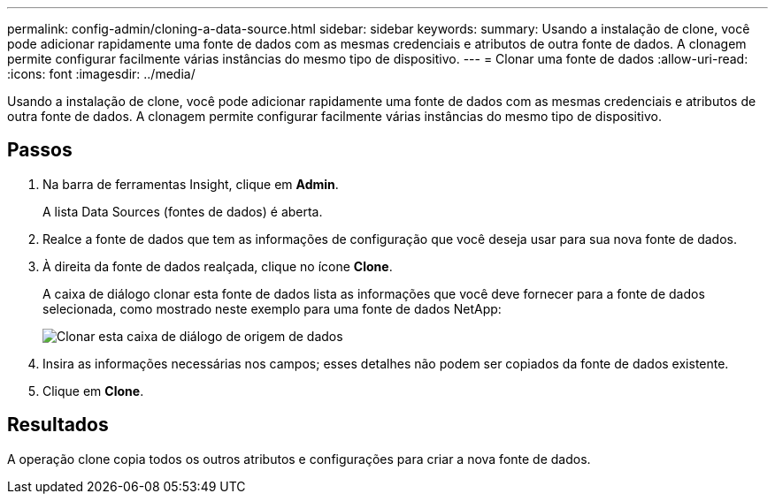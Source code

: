 ---
permalink: config-admin/cloning-a-data-source.html 
sidebar: sidebar 
keywords:  
summary: Usando a instalação de clone, você pode adicionar rapidamente uma fonte de dados com as mesmas credenciais e atributos de outra fonte de dados. A clonagem permite configurar facilmente várias instâncias do mesmo tipo de dispositivo. 
---
= Clonar uma fonte de dados
:allow-uri-read: 
:icons: font
:imagesdir: ../media/


[role="lead"]
Usando a instalação de clone, você pode adicionar rapidamente uma fonte de dados com as mesmas credenciais e atributos de outra fonte de dados. A clonagem permite configurar facilmente várias instâncias do mesmo tipo de dispositivo.



== Passos

. Na barra de ferramentas Insight, clique em *Admin*.
+
A lista Data Sources (fontes de dados) é aberta.

. Realce a fonte de dados que tem as informações de configuração que você deseja usar para sua nova fonte de dados.
. À direita da fonte de dados realçada, clique no ícone *Clone*.
+
A caixa de diálogo clonar esta fonte de dados lista as informações que você deve fornecer para a fonte de dados selecionada, como mostrado neste exemplo para uma fonte de dados NetApp:

+
image::../media/oci-7-clone-gif.gif[Clonar esta caixa de diálogo de origem de dados]

. Insira as informações necessárias nos campos; esses detalhes não podem ser copiados da fonte de dados existente.
. Clique em *Clone*.




== Resultados

A operação clone copia todos os outros atributos e configurações para criar a nova fonte de dados.
